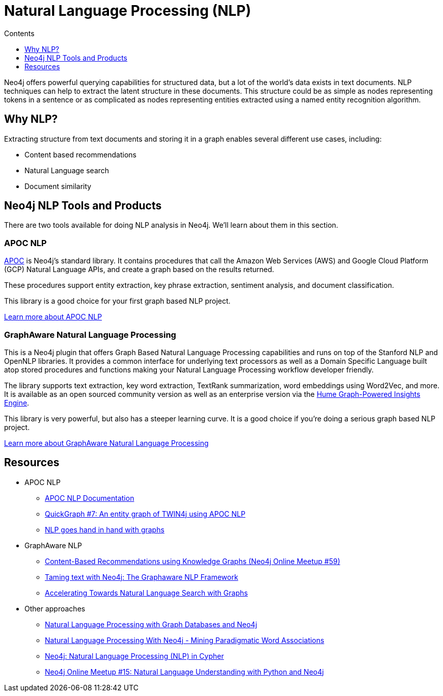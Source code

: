 = Natural Language Processing (NLP)
:slug: nlp
:level: Intermediate
:section: Neo4j Graph Platform
:section-link: graph-platform
:sectanchors:
:toc:
:toc-title: Contents
:toclevels: 1
:icons: font

Neo4j offers powerful querying capabilities for structured data, but a lot of the world's data exists in text documents.
NLP techniques can help to extract the latent structure in these documents.
This structure could be as simple as nodes representing tokens in a sentence or as complicated as nodes representing entities extracted using a named entity recognition algorithm.

[#why-nlp]
== Why NLP?

Extracting structure from text documents and storing it in a graph enables several different use cases, including:

* Content based recommendations
* Natural Language search
* Document similarity

[#nlp-tools]
== Neo4j NLP Tools and Products

There are two tools available for doing NLP analysis in Neo4j.
We'll learn about them in this section.

=== APOC NLP

https://neo4j.com/docs/labs/apoc/current/[APOC^] is Neo4j's standard library.
It contains procedures that call the Amazon Web Services (AWS) and Google Cloud Platform (GCP) Natural Language APIs, and create a graph based on the results returned.

These procedures support entity extraction, key phrase extraction, sentiment analysis, and document classification.

This library is a good choice for your first graph based NLP project.

https://neo4j.com/docs/labs/apoc/current/nlp/[Learn more about APOC NLP, role="button feature-box_button"]

=== GraphAware Natural Language Processing

This is a Neo4j plugin that offers Graph Based Natural Language Processing capabilities and runs on top of the Stanford NLP and OpenNLP libraries.
It provides a common interface for underlying text processors as well as a Domain Specific Language built atop stored procedures and functions making your Natural Language Processing workflow developer friendly.

The library supports text extraction, key word extraction, TextRank summarization, word embeddings using Word2Vec, and more.
It is available as an open sourced community version as well as an enterprise version via the https://graphaware.com/products/hume/[Hume Graph-Powered Insights Engine^].

This library is very powerful, but also has a steeper learning curve.
It is a good choice if you're doing a serious graph based NLP project.

https://github.com/graphaware/neo4j-nlp[Learn more about GraphAware Natural Language Processing, role="button feature-box_button"]


[#nlp-resources]
== Resources

* APOC NLP
  ** https://neo4j.com/docs/labs/apoc/current/nlp/[APOC NLP Documentation^]
  ** https://markhneedham.com/blog/2020/05/05/quick-graph-building-entity-graph-twin4j-apoc-nlp/[QuickGraph #7: An entity graph of TWIN4j using APOC NLP^]
  ** https://towardsdatascience.com/nlp-and-graphs-go-hand-in-hand-with-neo4j-and-apoc-e57f59f46845[NLP goes hand in hand with graphs^]
* GraphAware NLP
  ** https://www.youtube.com/watch?v=ySxgzBdM2jM[Content-Based Recommendations using Knowledge Graphs (Neo4j Online Meetup #59)^]
  ** https://graphaware.com/resources/all/taming-text-with-neo4j-the-graphaware-nlp-framework/[Taming text with Neo4j: The Graphaware NLP Framework^]
  ** https://neo4j.com/blog/accelerating-towards-natural-language-search-graphs/[Accelerating Towards Natural Language Search with Graphs^]
* Other approaches
** https://www.slideshare.net/lyonwj/natural-language-processing-with-graph-databases-and-neo4j[Natural Language Processing with Graph Databases and Neo4j^]
** https://www.lyonwj.com/2015/06/16/nlp-with-neo4j/[Natural Language Processing With Neo4j - Mining Paradigmatic Word Associations^]
** https://medium.com/neo4j/using-nlp-in-neo4j-ac40bc92196f[Neo4j: Natural Language Processing (NLP) in Cypher^]
** https://www.youtube.com/watch?v=mTCqQ2e08Q8[Neo4j Online Meetup #15: Natural Language Understanding with Python and Neo4j^]
